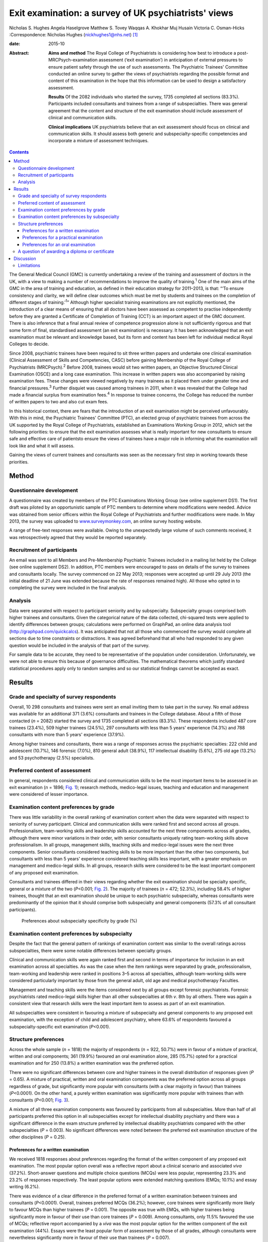 =====================================================
Exit examination: a survey of UK psychiatrists' views
=====================================================



Nicholas S. Hughes
Angela Haselgrove
Matthew S. Tovey
Waqqas A. Khokhar
Muj Husain
Victoria C. Osman-Hicks
:Correspondence: Nicholas Hughes
(nickhughes1@nhs.net)  [1]_

:date: 2015-10

:Abstract:
   **Aims and method** The Royal College of Psychiatrists is considering
   how best to introduce a post-MRCPsych-examination assessment (‘exit
   examination’) in anticipation of external pressures to ensure patient
   safety through the use of such assessments. The Psychiatric Trainees'
   Committee conducted an online survey to gather the views of
   psychiatrists regarding the possible format and content of this
   examination in the hope that this information can be used to design a
   satisfactory assessment.

   **Results** Of the 2082 individuals who started the survey, 1735
   completed all sections (83.3%). Participants included consultants and
   trainees from a range of subspecialties. There was general agreement
   that the content and structure of the exit examination should include
   assessment of clinical and communication skills.

   **Clinical implications** UK psychiatrists believe that an exit
   assessment should focus on clinical and communication skills. It
   should assess both generic and subspecialty-specific competencies and
   incorporate a mixture of assessment techniques.


.. contents::
   :depth: 3
..

The General Medical Council (GMC) is currently undertaking a review of
the training and assessment of doctors in the UK, with a view to making
a number of recommendations to improve the quality of
training.\ :sup:`1` One of the main aims of the GMC in the area of
training and education, as defined in their education strategy for
2011–2013, is that: “‘To ensure consistency and clarity, we will define
clear outcomes which must be met by students and trainees on the
completion of different stages of training.’\ :sup:`1`” Although higher
specialist training examinations are not explicitly mentioned, the
introduction of a clear means of ensuring that all doctors have been
assessed as competent to practise independently before they are granted
a Certificate of Completion of Training (CCT) is an important aspect of
the GMC document. There is also inference that a final annual review of
competence progression alone is not sufficiently rigorous and that some
form of final, standardised assessment (an exit examination) is
necessary. It has been acknowledged that an exit examination must be
relevant and knowledge based, but its form and content has been left for
individual medical Royal Colleges to decide.

Since 2008, psychiatric trainees have been required to sit three written
papers and undertake one clinical examination (Clinical Assessment of
Skills and Competencies, CASC) before gaining Membership of the Royal
College of Psychiatrists (MRCPsych).\ :sup:`2` Before 2008, trainees
would sit two written papers, an Objective Structured Clinical
Examination (OSCE) and a long case examination. This increase in written
papers was also accompanied by raising examination fees. These changes
were viewed negatively by many trainees as it placed them under greater
time and financial pressures.\ :sup:`3` Further disquiet was caused
among trainees in 2011, when it was revealed that the College had made a
financial surplus from examination fees.\ :sup:`4` In response to
trainee concerns, the College has reduced the number of written papers
to two and also cut exam fees.

In this historical context, there are fears that the introduction of an
exit examination might be perceived unfavourably. With this in mind, the
Psychiatric Trainees' Committee (PTC), an elected group of psychiatric
trainees from across the UK supported by the Royal College of
Psychiatrists, established an Examinations Working Group in 2012, which
set the following priorities: to ensure that the exit examination
assesses what is really important for new consultants to ensure safe and
effective care of patientsto ensure the views of trainees have a major
role in informing what the examination will look like and what it will
assess.

Gaining the views of current trainees and consultants was seen as the
necessary first step in working towards these priorities.

.. _S1:

Method
======

.. _S2:

Questionnaire development
-------------------------

A questionnaire was created by members of the PTC Examinations Working
Group (see online supplement DS1). The first draft was piloted by an
opportunistic sample of PTC members to determine where modifications
were needed. Advice was obtained from senior officers within the Royal
College of Psychiatrists and further modifications were made. In May
2013, the survey was uploaded to
`www.surveymonkey.com <www.surveymonkey.com>`__, an online survey
hosting website.

A range of free-text responses were available. Owing to the unexpectedly
large volume of such comments received, it was retrospectively agreed
that they would be reported separately.

.. _S3:

Recruitment of participants
---------------------------

An email was sent to all Members and Pre-Membership Psychiatric Trainees
included in a mailing list held by the College (see online supplement
DS2). In addition, PTC members were encouraged to pass on details of the
survey to trainees and consultants locally. The survey commenced on 22
May 2013; responses were accepted up until 29 July 2013 (the initial
deadline of 21 June was extended because the rate of responses remained
high). All those who opted in to completing the survey were included in
the final analysis.

.. _S4:

Analysis
--------

Data were separated with respect to participant seniority and by
subspecialty. Subspecialty groups comprised both higher trainees and
consultants. Given the categorical nature of the data collected,
chi-squared tests were applied to identify differences between groups;
calculations were performed on GraphPad, an online data analysis tool
(http://graphpad.com/quickcalcs). It was anticipated that not all those
who commenced the survey would complete all sections due to time
constraints or distractions. It was agreed beforehand that all who had
responded to any given question would be included in the analysis of
that part of the survey.

For sample data to be accurate, they need to be representative of the
population under consideration. Unfortunately, we were not able to
ensure this because of governance difficulties. The mathematical
theorems which justify standard statistical procedures apply only to
random samples and so our statistical findings cannot be accepted as
exact.

.. _S5:

Results
=======

.. _S6:

Grade and specialty of survey respondents
-----------------------------------------

Overall, 10 298 consultants and trainees were sent an email inviting
them to take part in the survey. No email address was available for an
additional 371 (3.6%) consultants and trainees in the College database.
About a fifth of those contacted (*n* = 2082) started the survey and
1735 completed all sections (83.3%). These respondents included 487 core
trainees (23.4%), 509 higher trainees (24.5%), 297 consultants with less
than 5 years' experience (14.3%) and 788 consultants with more than 5
years' experience (37.9%).

Among higher trainees and consultants, there was a range of responses
across the psychiatric specialties: 222 child and adolescent (10.7%),
146 forensic (7.0%), 810 general adult (38.9%), 117 intellectual
disability (5.6%), 275 old age (13.2%) and 53 psychotherapy (2.5%)
specialists.

.. _S7:

Preferred content of assessment
-------------------------------

In general, respondents considered clinical and communication skills to
be the most important items to be assessed in an exit examination (*n* =
1896; `Fig. 1 <#F1>`__); research methods, medico-legal issues, teaching
and education and management were considered of lesser importance.

.. figure:: 255f1
   :alt: Mean ranking score of exam content components across all survey
   participants (lower score indicates stronger preference); *n* = 1896.
   :name: F1

   Mean ranking score of exam content components across all survey
   participants (lower score indicates stronger preference); *n* = 1896.

.. _S8:

Examination content preferences by grade
----------------------------------------

There was little variability in the overall ranking of examination
content when the data were separated with respect to seniority of survey
participant. Clinical and communication skills were ranked first and
second across all groups. Professionalism, team-working skills and
leadership skills accounted for the next three components across all
grades, although there were minor variations in their order, with senior
consultants uniquely rating team-working skills above professionalism.
In all groups, management skills, teaching skills and medico-legal
issues were the next three components. Senior consultants considered
teaching skills to be more important than the other two components, but
consultants with less than 5 years' experience considered teaching
skills less important, with a greater emphasis on management and
medico-legal skills. In all groups, research skills were considered to
be the least important component of any proposed exit examination.

Consultants and trainees differed in their views regarding whether the
exit examination should be specialty specific, general or a mixture of
the two (*P*\ <0.001; `Fig. 2 <#F2>`__). The majority of trainees (*n* =
472; 52.3%), including 58.4% of higher trainees, thought that an exit
examination should be unique to each psychiatric subspecialty, whereas
consultants were predominantly of the opinion that it should comprise
both subspecialty and general components (57.3% of all consultant
participants).

.. figure:: 256f2
   :alt: Preferences about subspecialty specificity by grade (%)
   :name: F2

   Preferences about subspecialty specificity by grade (%)

.. _S9:

Examination content preferences by subspecialty
-----------------------------------------------

Despite the fact that the general pattern of rankings of examination
content was similar to the overall ratings across subspecialties, there
were some notable differences between specialty groups.

Clinical and communication skills were again ranked first and second in
terms of importance for inclusion in an exit examination across all
specialties. As was the case when the item rankings were separated by
grade, professionalism, team-working and leadership were ranked in
positions 3–5 across all specialties, although team-working skills were
considered particularly important by those from the general adult, old
age and medical psychotherapy Faculties.

Management and teaching skills were the items considered next by all
groups except forensic psychiatrists. Forensic psychiatrists rated
medico-legal skills higher than all other subspecialties at 6th *v*. 8th
by all others. There was again a consistent view that research skills
were the least important item to assess as part of an exit examination.

All subspecialties were consistent in favouring a mixture of
subspecialty and general components to any proposed exit examination,
with the exception of child and adolescent psychiatry, where 63.6% of
respondents favoured a subspecialty-specific exit examination
(*P*\ <0.001).

.. _S10:

Structure preferences
---------------------

Across the whole sample (*n* = 1818) the majority of respondents (*n* =
922, 50.7%) were in favour of a mixture of practical, written and oral
components; 361 (19.9%) favoured an oral examination alone, 285 (15.7%)
opted for a practical examination and for 250 (13.8%) a written
examination was the preferred option.

There were no significant differences between core and higher trainees
in the overall distribution of responses given (*P* = 0.65). A mixture
of practical, written and oral examination components was the preferred
option across all groups regardless of grade, but significantly more
popular with consultants (with a clear majority in favour) than trainees
(*P*\ <0.0001). On the other hand, a purely written examination was
significantly more popular with trainees than with consultants
(*P*\ <0.001; `Fig. 3 <#F3>`__).

.. figure:: 257f3
   :alt: Percentage of respondents preferring each type of exit
   examination structure by grade.
   :name: F3

   Percentage of respondents preferring each type of exit examination
   structure by grade.

A mixture of all three examination components was favoured by
participants from all subspecialties. More than half of all participants
preferred this option in all subspecialties except for intellectual
disability psychiatry and there was a significant difference in the exam
structure preferred by intellectual disability psychiatrists compared
with the other subspecialties (*P* = 0.003). No significant differences
were noted between the preferred exit examination structure of the other
disciplines (*P* = 0.25).

.. _S11:

Preferences for a written examination
~~~~~~~~~~~~~~~~~~~~~~~~~~~~~~~~~~~~~

We received 1818 responses about preferences regarding the format of the
written component of any proposed exit examination. The most popular
option overall was a reflective report about a clinical scenario and
associated *viva* (37.2%). Short-answer questions and multiple choice
questions (MCQs) were less popular, representing 23.3% and 23.2% of
responses respectively. The least popular options were extended matching
questions (EMQs; 10.1%) and essay writing (6.2%).

There was evidence of a clear difference in the preferred format of a
written examination between trainees and consultants (*P*\ <0.0001).
Overall, trainees preferred MCQs (36.2%); however, core trainees were
significantly more likely to favour MCQs than higher trainees (*P* =
0.001). The opposite was true with EMQs, with higher trainees being
significantly more in favour of their use than core trainees (*P* =
0.009). Among consultants, only 11.5% favoured the use of MCQs;
reflective report accompanied by a *viva* was the most popular option
for the written component of the exit examination (44%). Essays were the
least popular form of assessment by those of all grades, although
consultants were nevertheless significantly more in favour of their use
than trainees (*P* = 0.007).

There was a significant difference in views about how written
examination components should be structured across the subspecialties
(*P* = 0.001). Significantly more psychotherapists (*n* = 31, 70.5%)
preferred the use of reflective writing and an associated *viva* than
the other subspecialties (*P*\ <0.0001). Excluding psychotherapy, there
were no significant differences between subspecialties regarding their
views about the use of MCQs (*P* = 0.98), EMQs (*P* = 0.1), brief
assessment questions (*P* = 0.12) and essay writing (*P* = 0.21). There
was evidence of a significant difference with regard to views about
reflective practice (*P* = 0.03): this was popular among intellectual
disability psychiatrists (48.1%) yet less favoured by forensic
psychiatrists (30.1%).

.. _S12:

Preferences for a practical examination
~~~~~~~~~~~~~~~~~~~~~~~~~~~~~~~~~~~~~~~

For two-thirds of respondents (*n* = 1197, 65.8%) assessments in the
workplace (workplace-based assessments, WPBAs) were the preferred option
for a practical examination; 621 (34.2%) were more in favour of the OSCE
format. Higher and core trainees expressed a strong preference for the
use of WPBAs over OSCEs, with a strong preference in both groups (80% of
higher trainees (*n* = 353) and 80.4% of core trainees (*n* = 336)).
Consultant psychiatrists favoured WPBAs over OSCEs and no significant
difference between less experienced and more experienced consultants was
found (*n* = 147, 58.1% *v. n* = 361, 51.1%; *P* = 0.067). On the other
hand, there was greater support among trainee psychiatrists for WPBAs
than among consultants (*n* = 689, 80.2% *v. n* = 508, 53.0%); this was
a highly significant difference (*P*\ <0.0001).

.. _S13:

Preferences for an oral examination
~~~~~~~~~~~~~~~~~~~~~~~~~~~~~~~~~~~

Across all participants in the survey (*n* = 1818), 677 (37.2%)
considered a structured *viva* to be the best option for an oral
examination; 434 (23.9%) chose patient management problems (PMPs) and
707 (38.9%) opted for a combination of the two. There was no significant
difference between the views of core and higher trainees (*P* = 0.38),
who overall favoured the use of a structured *viva* alone (334 of 859
responses, 38.9%). Among consultants, the most popular type of oral
examination was a combination of both structured *viva* and PMPs (427 of
959 responses, 44.5%), with no difference between consultants with more
than 5 or less than 5 years' experience (*P* = 0.79). There was,
however, a significant difference in the consultants' and trainees'
preferences regarding any proposed oral exit examination components
(*P*\ <0.0001).

A mixture of PMPs and structured *viva* was the most popular oral
examination structure for specialists in child and adolescent psychiatry
(43.1%, *n* = 197), forensic psychiatry (45.9%, *n* = 133), general
adult psychiatry (40.8%, *n* = 701) and intellectual disability
psychiatry (42.6%, *n* = 108). Specialists in old age psychiatry and
psychotherapy both preferred a structured *viva* alone (43.6%, *n* = 243
and 36.4%, *n* = 44). The differences between specialty groups did not
reach statistical significance (*P* = 0.39).

.. _S14:

A question of awarding a diploma or certificate
-----------------------------------------------

Across the whole sample, there was a small majority in favour of
awarding a certificate or diploma for any proposed exit examination
(50.2%, *n* = 1818); 10.3% were against and 39.5% were unsure or
considered this matter unimportant. The numbers decreased with
seniority, with 61% (*n* = 418) of core trainees, 56.5% (*n* = 418) of
higher trainees, 45.5% (*n* = 253) of junior consultants and 41.5% (*n*
= 706) of senior consultants considering a diploma to be necessary
following successful completion of the proposed exit examination. The
views of trainees and consultants were significantly different
(*P*\ <0.0001).

.. _S15:

Discussion
==========

The prospect of an exit examination to be taken by all psychiatric
trainees before they are deemed eligible for a CCT is not new. Even
before most current psychiatric trainees were born, Kendell\ :sup:`5`
wrote of his disapproval regarding the possible introduction of an exit
examination at a time of major changes in the structure of postgraduate
medical education in the UK. Kendell identified potential problems,
including likely trainee dissatisfaction and the implications for
recruitment into psychiatry. He expressed particular concern about the
possible outcomes for those trainees who were unsuccessful in such exit
examinations.

In the early 1990s, after the publication of the Calman
report,\ :sup:`6` both the then president of the Royal College of
Psychiatrists\ :sup:`7` and the Collegiate Trainees Committee\ :sup:`8`
(the predecessor to the PTC) spoke out strongly against the possibility
of introduction of an exit examination.

Ten years ago, Tyrer & Oyebode\ :sup:`9` discussed the need for changes
to the College membership examinations. They acknowledged that political
and other external factors would continue to have an influence on how
doctors training to be psychiatrists would be assessed, predicting the
likelihood of an exit examination being introduced at some point in the
future. Around that time, major changes to the role and function of the
GMC were proposed following the publication of the 5th report of the
Shipman Inquiry\ :sup:`10` and an associated growing public interest in
the training and monitoring of doctors in the UK. In the intervening
decade, there have been a number of reports highlighting concerns about
patient safety and quality of care provided under the auspices of the
National Health Service.\ :sup:`11,12`

This paper presents one of the first psychiatry trainee- and
consultant-wide surveys into exit examination of UK psychiatrists. The
survey had a very large number of responses, giving insight into the
views of about 2000 consultants and trainees from across the country.
This no doubt reflects the understandable anxiety raised by the prospect
of an exit examination. Owing to the number of responses we received,
free-text comments were not included within this paper, nevertheless
they are likely to provide an invaluable range of views that will
further assist the College in ensuring that any future exit examination
reflects the views of the College members and pre-membership trainees.

It is perhaps surprising that clinical and communication skills were
considered the most important factors to be assessed, given that
previous studies have demonstrated that these are the areas in which
most new consultants feel relatively confident; resource management and
supervision have been shown as areas in which new consultants feel
underprepared by their training and might therefore be considered more
important to assess towards the end of training.\ :sup:`13` This may
reflect the fact that trainees consider an ‘examination’ to be a
concrete test of clinical or communication skill or knowledge and may
not have considered other assessments, such as reflective writing, to be
an ‘examination’. An example of such an alternative assessment is the
piloted Wessex advanced training professionalism programme.\ :sup:`14`

The degree to which an exit assessment should be generic for all
trainees or should concentrate on testing subspecialty-specific
knowledge varied significantly depending on the participant's status.
Trainees were significantly more in favour of subspecialty-specific
examinations, whereas consultants, particularly those with more
experience, favoured a greater mixture of general and specialty-specific
assessments. This may reflect the fact that on completion of the
MRCPsych examinations, trainees feel confident with general psychiatry
and that they consider a detailed knowledge of their subspecialty to be
the primary goal of higher training. Those with more experience may
value maintaining a broader skills base across the psychiatric
disciplines. However, the recent publication of the *Shape of Training*
review\ :sup:`15` and its suggestion of broad-based training and
post-Certificate of Specialty Training credentialing may complicate the
issue of both when this assessment should take place in training and
whether or not there is value in it being general across all psychiatric
subspecialties.

Overall, the participants leaned towards a mixture of several different
assessment styles for an exit examination. This finding could be
explained by a perception that multi-modal assessment techniques
increase the fairness, reliability and validity of an examination.
Concerns have been expressed in the past by both trainees and
consultants that changes made to psychiatric examinations (such as the
introduction of CASC in 2008) did little to improve the validity and
reliability of clinical examination.\ :sup:`16`

Exploration of views about the awarding of a diploma or similar
certificate following successful completion of the exit examination
revealed differences between trainees and consultants. A significant
majority of trainees thought that such a reward should be provided, yet
consultants differed markedly in their view. Given the potential
difficulties in marketing the introduction of an exit examination to
trainees, this difference in opinion might be something that the College
should consider carefully.

.. _S16:

Limitations
-----------

Despite the many strengths of this study, it is important to note that
in pursuit of a wide range of responses, we were obliged to accept a
number of methodological weaknesses that should be considered when
interpreting the results. A study of this type is difficult to undertake
in such a way as to encourage responses from a broad and representative
audience; one of our principal goals was to gain the views from as many
relevant individuals as possible. Given the subject investigated, it was
essential to allow anonymous responses to the survey and this further
limited our ability to control the recruitment of participants. Any
sampling technique that would ensure a more demonstrably representative
selection of views would have been associated with markedly fewer
participants and might have led to the study being unfeasible, because
of the difficulties in negotiating the relevant information governance
arrangements of the Royal College of Psychiatrists. On balance, we
agreed that the best way to obtain as representative a sample as
possible in an acceptably efficient fashion would be to accept all
responses from an open survey sent to all consultant psychiatrists and
trainees known to the College. Consultants comprised 70% of those who
were invited to participate, but only 52% of those who participated in
the survey. It is perhaps unsurprising that this study would be of
greater interest to those more likely to be directly affected by the
introduction of an exit examination, but the possibility of bias should
be borne in mind when considering results relating to the sample as a
whole. We anticipated that the concerns about randomisation were likely
to be magnified with regard to the data provided regarding the
subspecialties. However, after comparing the survey data with a
breakdown of the workforce as detailed in the most recently published
census of the College membership,\ :sup:`17` the distribution of survey
respondents and the census data were broadly similar with respect to
subspecialty, although the relatively small number of responses from
psychotherapy and intellectual disability consultants might make their
comments less representative.

In summary, this survey provides an interesting insight into the views
of a wide range of trainee and consultant psychiatrists on the nature of
any future exit examination. It suggests that overall trainee and
consultant psychiatrists consider that if introduced, an exit
examination should primarily focus on clinical and communication skills,
should assess both generic and subspecialty-specific skills, and should
be undertaken using a mixture of different assessment techniques.

.. [1]
   **Nicholas S. Hughes** (MA (Cantab), MB BChir, MRCPsych) is a
   specialty trainee year 6 in forensic psychiatry, Rohallion Clinic,
   NHS Tayside, and member of the Royal College of Psychiatrists
   Trainees' Committee (PTC). **Angela Haselgrove** (BA, MBChB,
   MRCPsych) is a locum consultant psychiatrist, Royal Edinburgh
   Hospital, NHS Lothian, and PTC member. **Matthew S. Tovey** (BMedSci,
   BM BS, MRCPsych) is a specialty trainee year 4 in forensic
   psychiatry, Reaside Clinic, Birmingham and Solihull Mental Health
   Foundation Trust, and PTC member. **Waqqas A. Khokhar** (MBBS, DMHS,
   MSc, MRCPsych) is a consultant general adult psychiatrist with
   Leicestershire Partnership NHS Trust and PTC member. **Muj Husain**
   (MA (Cantab), MB BChir, MRCPsych) is chair of the Academy of Medical
   Royal Colleges' Trainee Doctors' Group (ATDG) and in 2012–2013 was
   chair of PTC. **Victoria C. Osman-Hicks** (MBChB(Hons), MSc,
   MRCPsych, PGCertHE) is a specialty trainee year 6 in old age
   psychiatry, Southern Health Foundation Trust, and in 2012–2013 was
   PTC secretary

